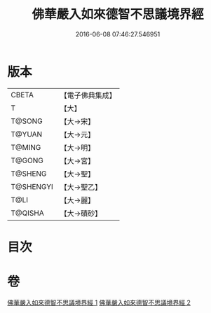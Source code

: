 #+TITLE: 佛華嚴入如來德智不思議境界經 
#+DATE: 2016-06-08 07:46:27.546951

* 版本
 |     CBETA|【電子佛典集成】|
 |         T|【大】     |
 |    T@SONG|【大→宋】   |
 |    T@YUAN|【大→元】   |
 |    T@MING|【大→明】   |
 |    T@GONG|【大→宮】   |
 |   T@SHENG|【大→聖】   |
 | T@SHENGYI|【大→聖乙】  |
 |      T@LI|【大→麗】   |
 |   T@QISHA|【大→磧砂】  |

* 目次

* 卷
[[file:KR6e0052_001.txt][佛華嚴入如來德智不思議境界經 1]]
[[file:KR6e0052_002.txt][佛華嚴入如來德智不思議境界經 2]]

